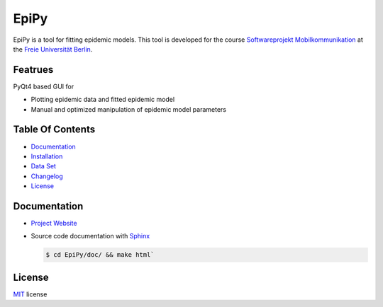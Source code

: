 =====
EpiPy
=====

EpiPy is a tool for fitting epidemic models. This tool is developed for the course `Softwareprojekt Mobilkommunikation <http://www.mi.fu-berlin.de/inf/groups/ag-tech/teaching/2015-16_WS/P_19308912_Softwareprojekt_Mobilkommunikation/index.html>`_
at the `Freie Universität Berlin <http://www.fu-berlin.de/en/index.html>`_.

Featrues
--------


PyQt4 based GUI for

* Plotting epidemic data and fitted epidemic model
* Manual and optimized manipulation of epidemic model parameters

Table Of Contents
-----------------

* `Documentation <https://github.com/ckaus/EpiPy#documentation>`_
* `Installation <https://github.com/ckaus/EpiPy/blob/master/INSTALL.rst>`_
* `Data Set <https://github.com/ckaus/EpiPy#data-sets>`_
* `Changelog <https://github.com/ckaus/EpiPy/blob/master/CHANGELOG>`_
* `License <https://github.com/ckaus/EpiPy#license>`_


Documentation
-------------

* `Project Website <http://ckaus.github.io/EpiPy/>`_
* Source code documentation with `Sphinx <http://sphinx-doc.org/>`_

  .. code-block:: bash
    
    $ cd EpiPy/doc/ && make html`
  
License
-------

MIT_ license

.. _MIT: https://github.com/ckaus/EpiPy/blob/master/LICENSE
